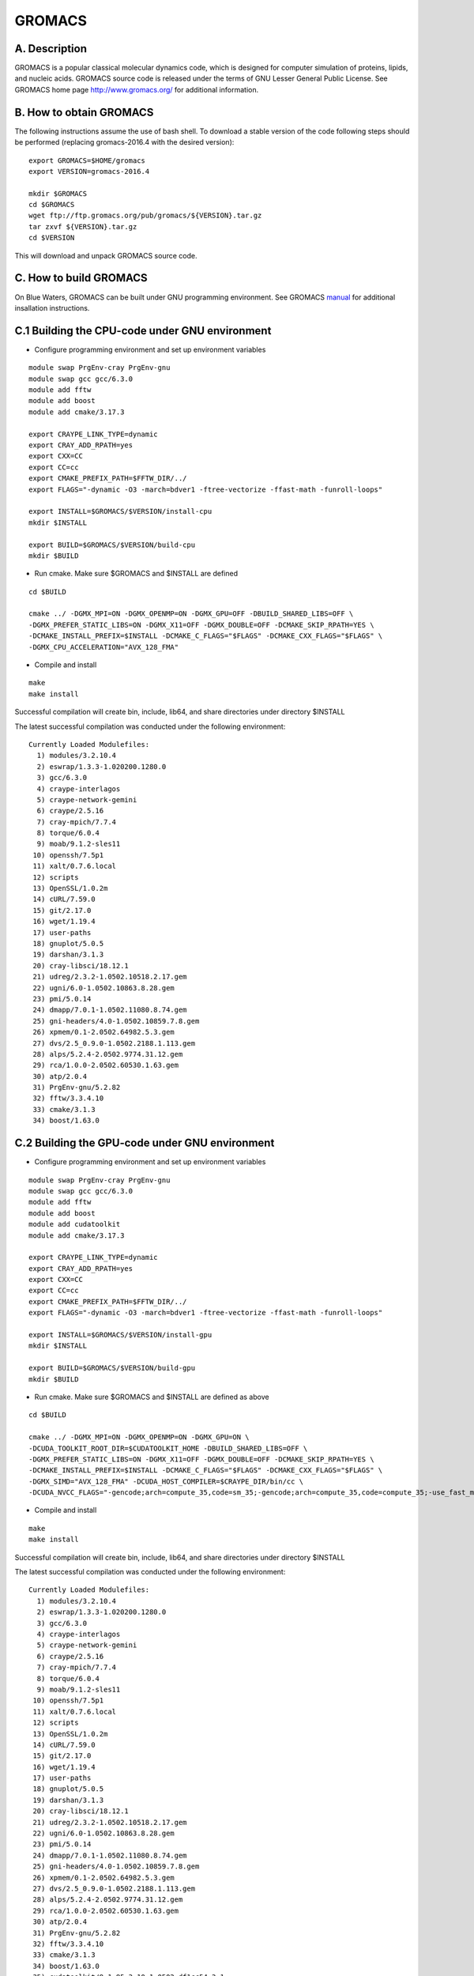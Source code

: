 GROMACS
=======

A. Description
~~~~~~~~~~~~~~

GROMACS is a popular classical molecular dynamics code, which is
designed for computer simulation of proteins, lipids, and nucleic acids.
GROMACS source code is released under the terms of GNU Lesser General
Public License. See GROMACS home page
`http://www.gromacs.org/ <http://www.gromacs.org>`__ for additional
information.

B. How to obtain GROMACS
~~~~~~~~~~~~~~~~~~~~~~~~

The following instructions assume the use of bash shell. To download a
stable version of the code following steps should be performed
(replacing gromacs-2016.4 with the desired version):

::

   export GROMACS=$HOME/gromacs
   export VERSION=gromacs-2016.4

   mkdir $GROMACS
   cd $GROMACS
   wget ftp://ftp.gromacs.org/pub/gromacs/${VERSION}.tar.gz
   tar zxvf ${VERSION}.tar.gz
   cd $VERSION

This will download and unpack GROMACS source code.

C. How to build GROMACS
~~~~~~~~~~~~~~~~~~~~~~~

On Blue Waters, GROMACS can be built under GNU programming environment.
See GROMACS
`manual <http://www.gromacs.org/Documentation/Installation_Instructions>`__
for additional insallation instructions.

C.1 Building the CPU-code under GNU environment
~~~~~~~~~~~~~~~~~~~~~~~~~~~~~~~~~~~~~~~~~~~~~~~

- Configure programming environment and set up environment variables

::

   module swap PrgEnv-cray PrgEnv-gnu
   module swap gcc gcc/6.3.0
   module add fftw
   module add boost
   module add cmake/3.17.3

   export CRAYPE_LINK_TYPE=dynamic
   export CRAY_ADD_RPATH=yes
   export CXX=CC
   export CC=cc
   export CMAKE_PREFIX_PATH=$FFTW_DIR/../
   export FLAGS="-dynamic -O3 -march=bdver1 -ftree-vectorize -ffast-math -funroll-loops"

   export INSTALL=$GROMACS/$VERSION/install-cpu
   mkdir $INSTALL

   export BUILD=$GROMACS/$VERSION/build-cpu
   mkdir $BUILD

- Run cmake. Make sure $GROMACS and $INSTALL are defined

::

   cd $BUILD

   cmake ../ -DGMX_MPI=ON -DGMX_OPENMP=ON -DGMX_GPU=OFF -DBUILD_SHARED_LIBS=OFF \
   -DGMX_PREFER_STATIC_LIBS=ON -DGMX_X11=OFF -DGMX_DOUBLE=OFF -DCMAKE_SKIP_RPATH=YES \
   -DCMAKE_INSTALL_PREFIX=$INSTALL -DCMAKE_C_FLAGS="$FLAGS" -DCMAKE_CXX_FLAGS="$FLAGS" \
   -DGMX_CPU_ACCELERATION="AVX_128_FMA"

- Compile and install

::

   make
   make install

Successful compilation will create bin, include, lib64, and share
directories under directory $INSTALL

The latest successful compilation was conducted under the following
environment:

::

   Currently Loaded Modulefiles:
     1) modules/3.2.10.4
     2) eswrap/1.3.3-1.020200.1280.0
     3) gcc/6.3.0
     4) craype-interlagos
     5) craype-network-gemini
     6) craype/2.5.16
     7) cray-mpich/7.7.4
     8) torque/6.0.4
     9) moab/9.1.2-sles11
    10) openssh/7.5p1
    11) xalt/0.7.6.local
    12) scripts
    13) OpenSSL/1.0.2m
    14) cURL/7.59.0
    15) git/2.17.0
    16) wget/1.19.4
    17) user-paths
    18) gnuplot/5.0.5
    19) darshan/3.1.3
    20) cray-libsci/18.12.1
    21) udreg/2.3.2-1.0502.10518.2.17.gem
    22) ugni/6.0-1.0502.10863.8.28.gem
    23) pmi/5.0.14
    24) dmapp/7.0.1-1.0502.11080.8.74.gem
    25) gni-headers/4.0-1.0502.10859.7.8.gem
    26) xpmem/0.1-2.0502.64982.5.3.gem
    27) dvs/2.5_0.9.0-1.0502.2188.1.113.gem
    28) alps/5.2.4-2.0502.9774.31.12.gem
    29) rca/1.0.0-2.0502.60530.1.63.gem
    30) atp/2.0.4
    31) PrgEnv-gnu/5.2.82
    32) fftw/3.3.4.10
    33) cmake/3.1.3
    34) boost/1.63.0

C.2 Building the GPU-code under GNU environment
~~~~~~~~~~~~~~~~~~~~~~~~~~~~~~~~~~~~~~~~~~~~~~~

- Configure programming environment and set up environment variables

::

   module swap PrgEnv-cray PrgEnv-gnu
   module swap gcc gcc/6.3.0
   module add fftw
   module add boost
   module add cudatoolkit
   module add cmake/3.17.3

   export CRAYPE_LINK_TYPE=dynamic
   export CRAY_ADD_RPATH=yes
   export CXX=CC
   export CC=cc
   export CMAKE_PREFIX_PATH=$FFTW_DIR/../
   export FLAGS="-dynamic -O3 -march=bdver1 -ftree-vectorize -ffast-math -funroll-loops"

   export INSTALL=$GROMACS/$VERSION/install-gpu
   mkdir $INSTALL

   export BUILD=$GROMACS/$VERSION/build-gpu
   mkdir $BUILD

- Run cmake. Make sure $GROMACS and $INSTALL are defined as above

::

   cd $BUILD

   cmake ../ -DGMX_MPI=ON -DGMX_OPENMP=ON -DGMX_GPU=ON \
   -DCUDA_TOOLKIT_ROOT_DIR=$CUDATOOLKIT_HOME -DBUILD_SHARED_LIBS=OFF \
   -DGMX_PREFER_STATIC_LIBS=ON -DGMX_X11=OFF -DGMX_DOUBLE=OFF -DCMAKE_SKIP_RPATH=YES \
   -DCMAKE_INSTALL_PREFIX=$INSTALL -DCMAKE_C_FLAGS="$FLAGS" -DCMAKE_CXX_FLAGS="$FLAGS" \
   -DGMX_SIMD="AVX_128_FMA" -DCUDA_HOST_COMPILER=$CRAYPE_DIR/bin/cc \
   -DCUDA_NVCC_FLAGS="-gencode;arch=compute_35,code=sm_35;-gencode;arch=compute_35,code=compute_35;-use_fast_math;"

- Compile and install

::

   make
   make install

Successful compilation will create bin, include, lib64, and share
directories under directory $INSTALL

The latest successful compilation was conducted under the following
environment:

::

   Currently Loaded Modulefiles:
     1) modules/3.2.10.4
     2) eswrap/1.3.3-1.020200.1280.0
     3) gcc/6.3.0
     4) craype-interlagos
     5) craype-network-gemini
     6) craype/2.5.16
     7) cray-mpich/7.7.4
     8) torque/6.0.4
     9) moab/9.1.2-sles11
    10) openssh/7.5p1
    11) xalt/0.7.6.local
    12) scripts
    13) OpenSSL/1.0.2m
    14) cURL/7.59.0
    15) git/2.17.0
    16) wget/1.19.4
    17) user-paths
    18) gnuplot/5.0.5
    19) darshan/3.1.3
    20) cray-libsci/18.12.1
    21) udreg/2.3.2-1.0502.10518.2.17.gem
    22) ugni/6.0-1.0502.10863.8.28.gem
    23) pmi/5.0.14
    24) dmapp/7.0.1-1.0502.11080.8.74.gem
    25) gni-headers/4.0-1.0502.10859.7.8.gem
    26) xpmem/0.1-2.0502.64982.5.3.gem
    27) dvs/2.5_0.9.0-1.0502.2188.1.113.gem
    28) alps/5.2.4-2.0502.9774.31.12.gem
    29) rca/1.0.0-2.0502.60530.1.63.gem
    30) atp/2.0.4
    31) PrgEnv-gnu/5.2.82
    32) fftw/3.3.4.10
    33) cmake/3.1.3
    34) boost/1.63.0
    35) cudatoolkit/9.1.85_3.10-1.0502.df1cc54.3.1

Sample run.pbs file for XK-nodes:

::

   #!/bin/bash
   #PBS -l nodes=2:ppn=16:xk
   #PBS -l walltime=00:05:00

   cd $PBS_O_WORKDIR
   export LD_LIBRARY_PATH=$LD_LIBRARY_PATH:$GROMACS/$VERSION/install-gpu/lib64

   export OMP_NUM_THREADS=16
   aprun -n 2 -N 1 -d $OMP_NUM_THREADS $HOME/gromacs/gromacs-2016.4/install-gpu/bin/gmx mdrun ...

Submit the job:

::

   qsub run.pbs
